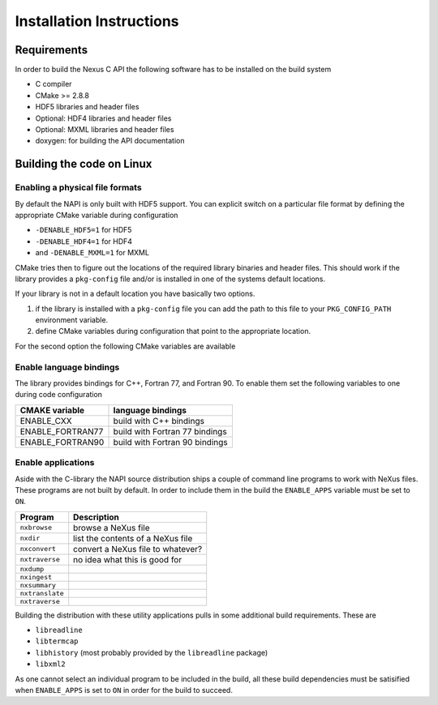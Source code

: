 =========================
Installation Instructions
=========================

Requirements
============

In order to build the Nexus C API the following software has to be installed on
the build system 

* C compiler 
* CMake >= 2.8.8 
* HDF5 libraries and header files 
* Optional: HDF4 libraries and header files
* Optional: MXML libraries and header files
* doxygen: for building the API documentation


Building the code on Linux
==========================

Enabling a physical file formats
--------------------------------

By default the NAPI is only built with HDF5 support. You can explicit switch on
a particular file format by defining the appropriate CMake variable during
configuration

* ``-DENABLE_HDF5=1`` for HDF5
* ``-DENABLE_HDF4=1`` for HDF4
* and ``-DENABLE_MXML=1`` for MXML

CMake tries then to figure out the locations of the required library binaries
and header files. This should work if the library provides a ``pkg-config`` file
and/or is installed in one of the systems default locations. 

If your library is not in a default location you have basically two options. 

1. if the library is installed with a ``pkg-config`` file you can add the path 
   to this file to your ``PKG_CONFIG_PATH`` environment variable. 
2. define CMake variables during configuration that point to the 
   appropriate location. 

For the second option the following CMake variables are available 

=================  ========================================
CMake variable     Content
=================  ========================================
HDF5_INCLUDE_DIRS  location of HDF5 header files
HDF5_LIBRARY_DIRS  location of HDF5 runtime libraries
HDF4_INCLUDE_DIRS  location of the HDF4 header files
HDF4_LIBRARY_DIRS  location of the HDF4 runtime libraries
MXML_INCLUDE_DIRS  location of the MXML header files
MXML_LIBRARY_DIRS  location of the MXML runtime libraries
=================  =======================================


Enable language bindings
------------------------

The library provides bindings for C++, Fortran 77, and Fortran 90. To enable
them set the following variables to one during code configuration

================ ===============================
CMAKE variable   language bindings
================ ===============================
ENABLE_CXX       build with C++ bindings
ENABLE_FORTRAN77 build with Fortran 77 bindings
ENABLE_FORTRAN90 build with Fortran 90 bindings
================ ===============================

Enable applications
-------------------

Aside with the C-library the NAPI source distribution ships a couple of command
line programs to work with NeXus files. These programs are not built by
default. In order to include them in the build the ``ENABLE_APPS`` variable
must be set to ``ON``. 

===============  =======================================================
Program          Description
===============  =======================================================
``nxbrowse``     browse a NeXus file
``nxdir``        list the contents of a NeXus file
``nxconvert``    convert a NeXus file to whatever?
``nxtraverse``   no idea what this is good for
``nxdump``      
``nxingest``
``nxsummary``
``nxtranslate``
``nxtraverse``
===============  =======================================================

Building the distribution with these utility applications pulls in some
additional build requirements. These are

* ``libreadline``
* ``libtermcap``
* ``libhistory`` (most probably provided by the ``libreadline`` package)
* ``libxml2``

As one cannot select an individual program to be included in the build, all
these build dependencies must be satisified when ``ENABLE_APPS`` is set to
``ON`` in order for the build to succeed.
